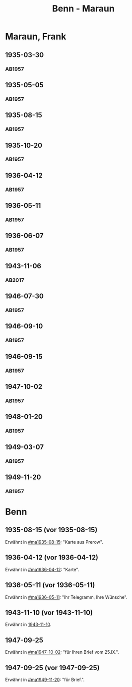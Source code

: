 #+STARTUP: showall
#+STARTUP: content
 #+STARTUP: showeverything
#+TITLE: Benn - Maraun

* Maraun, Frank
:PROPERTIES:
:EMPF:     1
:FROM_All: Benn
:TO_All: Maraun, Frank
:CUSTOM_ID: maraun_frank_1903
:GEB: 1903
:TOD: 1981
:END:
** 1935-03-30
  :PROPERTIES:
  :CUSTOM_ID: ma1935-03-30
  :TRAD:     
  :END:
*** AB1957
:PROPERTIES:
:S: 64
:S_KOM: 
:END:
** 1935-05-05
  :PROPERTIES:
  :CUSTOM_ID: ma1935-05-05
  :TRAD:     
  :END:
*** AB1957
:PROPERTIES:
:S: 65-66
:S_KOM: 348
:END:
** 1935-08-15
  :PROPERTIES:
  :CUSTOM_ID: ma1935-08-15
  :TRAD:     
  :END:
*** AB1957
:PROPERTIES:
:S: 66
:S_KOM: 348
:END:
** 1935-10-20
  :PROPERTIES:
  :CUSTOM_ID: ma1935-10-20
  :TRAD:     
  :END:
*** AB1957
:PROPERTIES:
:S: 66-67
:S_KOM: 348-49
:END:
** 1936-04-12
  :PROPERTIES:
  :CUSTOM_ID: ma1936-04-12
  :TRAD:     
  :END:
*** AB1957
:PROPERTIES:
:S: 67-69
:S_KOM: 349
:END:
** 1936-05-11
  :PROPERTIES:
  :CUSTOM_ID: ma1936-05-11
  :TRAD:     
  :END:
*** AB1957
:PROPERTIES:
:S: 70-72
:S_KOM: 349
:END:
** 1936-06-07
  :PROPERTIES:
  :CUSTOM_ID: ma1936-06-07
  :TRAD:     
  :END:
*** AB1957
:PROPERTIES:
:S: 73
:S_KOM: 349
:END:
** 1943-11-06
   :PROPERTIES:
   :CUSTOM_ID: ma1943-11-06
   :TRAD: DLA/Benn
   :ORT: Landsberg
   :END:
*** AB2017
    :PROPERTIES:
    :NR:       102
    :S:        112-13
    :AUSL:     
    :FAKS:     
    :S_KOM:    445
    :VORL:     
    :END:
** 1946-07-30
  :PROPERTIES:
  :CUSTOM_ID: ma1946-07-30
  :TRAD:     
  :END:
*** AB1957
:PROPERTIES:
:S: 102-03
:S_KOM: 353
:END:      
** 1946-09-10
  :PROPERTIES:
  :CUSTOM_ID: ma1946-09-10
  :TRAD:     
  :END:
*** AB1957
:PROPERTIES:
:S: 103
:S_KOM: 353
:END:
** 1946-09-15
  :PROPERTIES:
  :CUSTOM_ID: ma1946-09-15
  :TRAD:     
  :END:
*** AB1957
:PROPERTIES:
:S: 105-06
:S_KOM: 353
:END:
** 1947-10-02
  :PROPERTIES:
  :CUSTOM_ID: ma1947-10-02
  :TRAD:     
  :END:
*** AB1957
:PROPERTIES:
:S: 118-19
:S_KOM: 355-56
:END:
** 1948-01-20
  :PROPERTIES:
  :CUSTOM_ID: ma1948-01-20
  :TRAD:     
  :END:
*** AB1957
:PROPERTIES:
:S: 122-23
:S_KOM: 
:END:
** 1949-03-07
  :PROPERTIES:
  :CUSTOM_ID: ma1949-03-07
  :TRAD:     
  :END:
*** AB1957
:PROPERTIES:
:S: 142-43
:AUSL: t
:S_KOM: 359-60
:END:
** 1949-11-20
  :PROPERTIES:
  :CUSTOM_ID: ma1949-11-20
  :TRAD:
  :END:
*** AB1957
:PROPERTIES:
:S: 180-81
:AUSL:
:S_KOM: 366
:END:
* Benn
:PROPERTIES:
:TO: Benn
:FROM: Maraun, Frank
:END:
** 1935-08-15 (vor 1935-08-15)
   :PROPERTIES:
   :TRAD:     
   :END:
Erwähnt in [[#ma1935-08-15]]: "Karte aus Prerow".
** 1936-04-12 (vor 1936-04-12)
   :PROPERTIES:
   :TRAD:     
   :END:
Erwähnt in [[#ma1936-04-12]]: "Karte".
** 1936-05-11 (vor 1936-05-11)
   :PROPERTIES:
   :TRAD:     
   :END:
Erwähnt in [[#ma1936-05-11]]: "Ihr Telegramm, Ihre Wünsche".
** 1943-11-10 (vor 1943-11-10)
   :PROPERTIES:
   :CUSTOM_ID: mab1943-11-10
   :TRAD:     
   :ARCHIV: 
   :END:
Erwähnt in [[file:oelze.org::#oe1943-11-10][1943-11-10]].
** 1947-09-25
   :PROPERTIES:
   :TRAD:     
   :END:
Erwähnt in [[#ma1947-10-02]]: "für Ihren Brief vom 25.IX.".
** 1947-09-25 (vor 1947-09-25)
   :PROPERTIES:
   :TRAD:     
   :END:
Erwähnt in [[#ma1949-11-20]]: "für Brief.".
